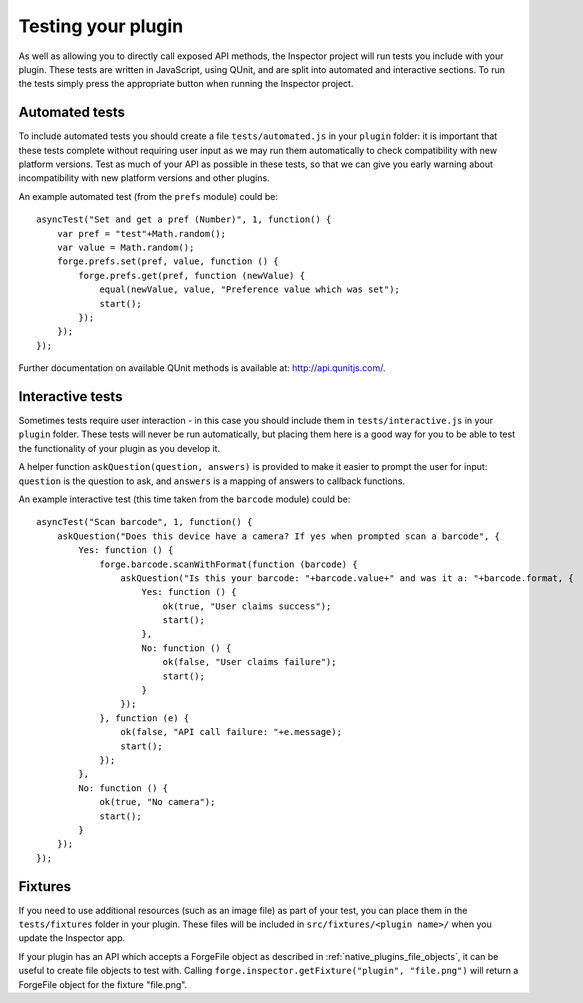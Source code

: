 .. _native_plugins_testing:

Testing your plugin
===================

As well as allowing you to directly call exposed API methods, the Inspector project will run tests you include with your plugin. These tests are written in JavaScript, using QUnit, and are split into automated and interactive sections. To run the tests simply press the appropriate button when running the Inspector project.

Automated tests
---------------

To include automated tests you should create a file ``tests/automated.js`` in your ``plugin`` folder: it is important that these tests complete without requiring user input as we may run them automatically to check compatibility with new platform versions. Test as much of your API as possible in these tests, so that we can give you early warning about incompatibility with new platform versions and other plugins.

An example automated test (from the ``prefs`` module) could be::

    asyncTest("Set and get a pref (Number)", 1, function() {
        var pref = "test"+Math.random();
        var value = Math.random();
        forge.prefs.set(pref, value, function () {
            forge.prefs.get(pref, function (newValue) {
                equal(newValue, value, "Preference value which was set");
                start();
            });
        });
    });

Further documentation on available QUnit methods is available at: http://api.qunitjs.com/.

Interactive tests
-----------------

Sometimes tests require user interaction - in this case you should include them in ``tests/interactive.js`` in your ``plugin`` folder. These tests will never be run automatically, but placing them here is a good way for you to be able to test the functionality of your plugin as you develop it.

A helper function ``askQuestion(question, answers)`` is provided to make it easier to prompt the user for input: ``question`` is the question to ask, and ``answers`` is a mapping of answers to callback functions.

An example interactive test (this time taken from the ``barcode`` module) could be::

    asyncTest("Scan barcode", 1, function() {
        askQuestion("Does this device have a camera? If yes when prompted scan a barcode", {
            Yes: function () {
                forge.barcode.scanWithFormat(function (barcode) {
                    askQuestion("Is this your barcode: "+barcode.value+" and was it a: "+barcode.format, {
                        Yes: function () {
                            ok(true, "User claims success");
                            start();
                        },
                        No: function () {
                            ok(false, "User claims failure");
                            start();
                        }
                    });
                }, function (e) {
                    ok(false, "API call failure: "+e.message);
                    start();
                });
            },
            No: function () {
                ok(true, "No camera");
                start();
            }
        });
    });


Fixtures
--------

If you need to use additional resources (such as an image file) as part of your test, you can place them in the ``tests/fixtures`` folder in your plugin. These files will be included in ``src/fixtures/<plugin name>/`` when you update the Inspector app.

If your plugin has an API which accepts a ForgeFile object as described in :ref:`native_plugins_file_objects`, it can be useful to create file objects to test with. Calling ``forge.inspector.getFixture("plugin", "file.png")`` will return a ForgeFile object for the fixture "file.png".
